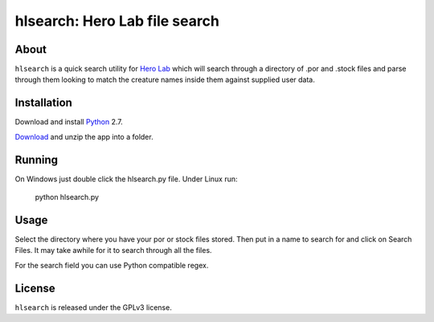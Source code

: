 =========
hlsearch: Hero Lab file search
=========

About
-----

``hlsearch`` is a quick search utility for `Hero Lab <http://wolflair.com/index.php?context=hero_lab>`_
which will search through a directory of .por and .stock files and parse through them looking to match the creature
names inside them against supplied user data.

Installation
------------

Download and install Python_ 2.7.

Download_ and unzip the app into a folder.

Running
-------

On Windows just double click the hlsearch.py file. Under Linux run:

    python hlsearch.py

Usage
-----

Select the directory where you have your por or stock files stored. Then put in a name to search for and click
on Search Files. It may take awhile for it to search through all the files.

For the search field you can use Python compatible regex.

License
-------

``hlsearch`` is released under the GPLv3 license.


.. _python: http://www.python.org/
.. _download: http://hg.tarsis.org/hlsearch/archive/tip.zip
